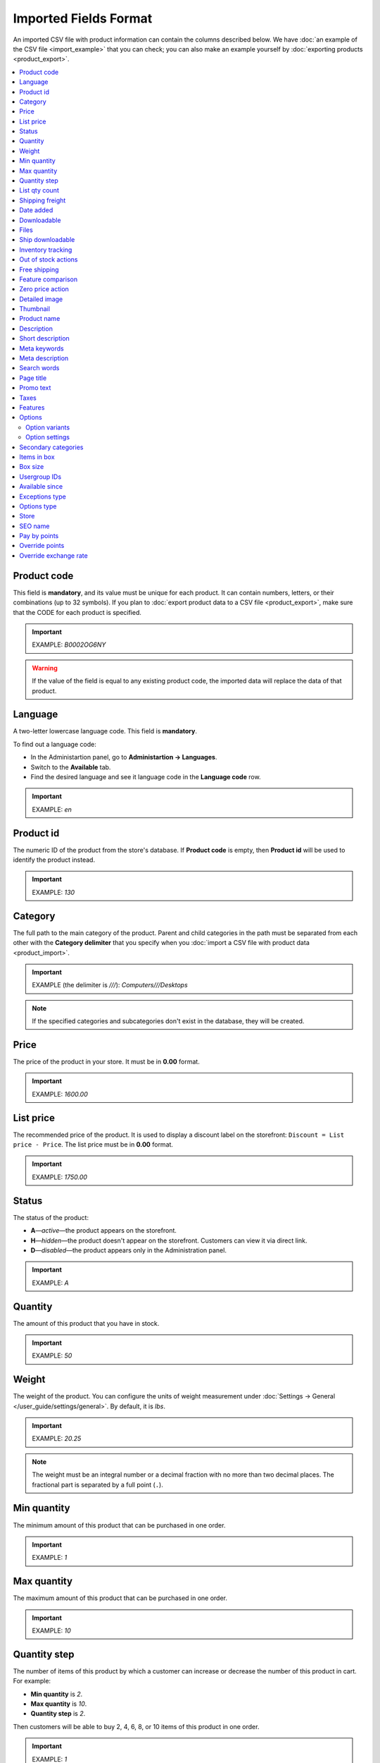 **********************
Imported Fields Format
**********************

An imported CSV file with product information can contain the columns described below. We have :doc:`an example of the CSV file <import_example>` that you can check; you can also make an example yourself by :doc:`exporting products <product_export>`.

.. contents::
   :backlinks: none
   :local:

============
Product code 
============

This field is **mandatory**, and its value must be unique for each product. It can contain numbers, letters, or their combinations (up to 32 symbols). If you plan to :doc:`export product data to a CSV file <product_export>`, make sure that the CODE for each product is specified.

.. important::

    EXAMPLE: *B0002OG6NY*

.. warning::

    If the value of the field is equal to any existing product code, the imported data will replace the data of that product.

========
Language
========

A two-letter lowercase language code. This field is **mandatory**.

To find out a language code:

* In the Administartion panel, go to **Administartion → Languages**.

* Switch to the **Available** tab.

* Find the desired language and see it language code in the **Language code** row.

.. important::

    EXAMPLE: *en*

==========
Product id
========== 

The numeric ID of the product from the store's database. If **Product code** is empty, then **Product id** will be used to identify the product instead.

.. important::

    EXAMPLE: *130*

========
Category
========

The full path to the main category of the product. Parent and child categories in the path must be separated from each other with the **Category delimiter** that you specify when you :doc:`import a CSV file with product data <product_import>`.

.. important::

    EXAMPLE (the delimiter is *///*): *Computers///Desktops*

.. note::

    If the specified categories and subcategories don't exist in the database, they will be created.

=====
Price
===== 

The price of the product in your store. It must be in **0.00** format.

.. important::

    EXAMPLE: *1600.00*

==========
List price
==========

The recommended price of the product. It is used to display a discount label on the storefront: ``Discount = List price - Price``. The list price must be in **0.00** format.

.. important::

    EXAMPLE: *1750.00*

======
Status
====== 

The status of the product:

* **A**—*active*—the product appears on the storefront. 

* **H**—*hidden*—the product doesn't appear on the storefront. Customers can view it via direct link.

* **D**—*disabled*—the product appears only in the Administration panel.

.. important::

    EXAMPLE: *A*

========
Quantity
========

The amount of this product that you have in stock.

.. important::

    EXAMPLE: *50*

======
Weight
====== 

The weight of the product. You can configure the units of weight measurement under :doc:`Settings → General </user_guide/settings/general>`. By default, it is *lbs*. 

.. important::

    EXAMPLE: *20.25*

.. note::

    The weight must be an integral number or a decimal fraction with no more than two decimal places. The fractional part is separated by a full point (``.``).

============
Min quantity
============

The minimum amount of this product that can be purchased in one order. 

.. important::

    EXAMPLE: *1*

============
Max quantity
============

The maximum amount of this product that can be purchased in one order.

.. important::

    EXAMPLE: *10*

=============
Quantity step
=============
 
The number of items of this product by which a customer can increase or decrease the number of this product in cart. For example:

* **Min quantity** is *2*.

* **Max quantity** is *10*. 

* **Quantity step** is *2*.

Then customers will be able to buy 2, 4, 6, 8, or 10 items of this product in one order. 

.. important::

    EXAMPLE: *1*

==============
List qty count
==============

The maximum number of choices in the drop-down list that allows you to select the number of product items in cart. For example:

* **Min quantity** is *2*.

* **Max quantity** is *10*. 

* **Quantity step** is *2*.

* **List qty count** is *3*.

Then customers will be able to choose between 2, 4, or 6 items of this product. 

.. important::

    EXAMPLE: *10*

.. note::

    Using **List qty count** will turn the **Quantity** input field on the product page into a select box.

================
Shipping freight
================ 

The additional shipping cost for this particular product, which is specified in the primary currency of the store. The shipping freight is added to the shipping charges calculated at checkout; it can be used as packaging cost.

.. important::

    EXAMPLE: *2.00*

.. note::

    Assuming that the calculated shipping charges are $50, and the shipping freight of a product is $5, then having 3 items in the cart would make the total shipping cost $65.

==========
Date added
==========

The date when the product was added. It uses the **dd mmm yyyy 00:00:00** format.

.. important::

    EXAMPLE: *25 Dec 2011 14:05:00*

.. note::

     If this field is not filled in, the date and time when the product was imported will be used instead.

============
Downloadable
============

* **Y**—the product is downloadable.

* **N**—the product is not downloadable.

.. important::

    EXAMPLE: *Y*

.. note::

    To allow the creation of downloadable products in your store, go to **Settings → General** and tick the **Enable selling downloadable products** checkbox.

=====
Files
=====

The full path to the files of the downloadable product.

.. important::

    EXAMPLE: */home/client/public_html/cscart-4.3.1/var/files/exim/backup/downloads/filename.pdf*

The file can be specified without a path (just its name) if you specify **Files directory** when you :doc:`import a CSV file with product data <product_import>`. Several files must be delimited with a comma.

.. important::

    EXAMPLE: *file1.pdf, file2.jpg*

=================
Ship downloadable
=================

* **Y**—calculate the shipping cost for the downloadable product just like for a tangible one.

* **N**—don't calculate shipping cost for a downloadable product.

==================
Inventory tracking
==================

* **D**—do not track the number of products in stock.

* **B**—track without options.

* **O**—track with options.

.. important::

    EXAMPLE: *D*

====================
Out of stock actions
==================== 

This field determines :doc:`what customers can do on the product page when the product is out of stock <../products/out_of_stock_actions>`:

* **B**—buy the product in advance. 

* **S**—sign up to receive an email notification when the product is available. 

* **N**—nothing.

.. important::

    EXAMPLE: *B*

=============
Free shipping
=============

* **Y**—the product is shipped for free and won't be taken into account for shipping cost calculation, if the shipping method can be used for free shipping.

* **N**—the product isn't shipped for free and will always be taken into account for shipping cost calculation.

.. important::

    EXAMPLE: *Y*

==================
Feature comparison
================== 

* **Y**—the product can be added to the comparison list.

* **N**—the product can't be added to the comparison list.

.. important::

    EXAMPLE: *Y*

=================
Zero price action
=================

This field describes the action when the product price is zero:

* **R**—do not allow to add the product to cart.

* **P**—allow to add the product to cart.

* **A**—ask customer to enter the price.

.. important::

    EXAMPLE: *A*

.. _csv-detailed-image-import:

==============
Detailed image
==============

The full path to the detailed product image.

.. important::

    EXAMPLE: */home/client/public_html/cscart/var/files/exim/backup/images/detailed_image.jpg*

The image file can be specified without a path (just its name) if you specify **Images directory** when you :doc:`import a CSV file with product data <product_import>`.

You can specify alternative text for images by adding it after the path. For example, to specify *ALT TEXT* as an alternative text for image in English and German, import the image as follows:

.. important::

    EXAMPLE: */home/client/public_html/cscart/var/files/exim/backup/images/detailed_image.jpg#{[de]:ALT TEXT;[en]:ALT TEXT;}*

=========
Thumbnail
=========

The full path to the product thumbnail image. **Thumbnails are generated from detailed images automatically**, so you need to use this field only if you want a custom thumbnail for the product.

.. important::

    EXAMPLE: */home/client/public_html/cscart/var/files/exim/backup/images/thumbnail_image.jpg*

.. note::

    Specifying the paths and alternative text of the thumbnail works the same way as for :ref:`the detailed image <csv-detailed-image-import>`.

============
Product name
============

The name of the product, which can contain up to 255 symbols.

.. important::

    EXAMPLE: *Adidas Men's ClimaCool Short Sleeve Mock*

===========
Description
===========

The full description of the product, which can contain up to 16 777 215 symbols.

.. important::

    EXAMPLE: *ClimaCool is softer than cotton and resists pilling better than other natural and synthetic fibers. The shape and placement of ClimaCool fibers help move moisture quickly to the outer surface, where it evaporates away from the body. Adidas Mens ClimaCool Short Sleeve Mocks features: 100% polyester Coolmax Extreme - UV protection; ClimaCool is a superior moisture management technology designed to regulate skin temperature, improve the flow of air and dry faster; ClimaCool is proven to reduce skin temperature and heart rate during exercise; Short sleeve mock; Coolmax Extreme rib knit mock; Set-in sleeve; Jacquard mesh side panels for added breathability; Open hem sleeves*

=================
Short description
=================

The short description of the product, which can contain up to 16 777 215 symbols.

.. important::

    EXAMPLE: *100% circular rib Coolmax« Extreme 1x1 mini-rib solid pique mock with UV and anti-microbial finish.*

=============
Meta keywords
=============

The meta keywords of the product, which can contain up to 255 symbols; used for SEO purposes.

.. important::

    EXAMPLE: *adidas, climacool, clima cool, mock turtleneck, golf shirts, uv protection, sun*

================
Meta description
================

The meta description of the product, which can contain up to 255 symbols; used for SEO purposes.

.. important::

    EXAMPLE: *Adidas Men's ClimaCool Short Sleeve Mock*

============
Search words
============ 

The list of search words for the product, which can contain up to 65 535 symbols. A product with search words can be found by entering these search words in the CS-Cart's built-in search bar.

.. important::

    EXAMPLE: *adidas, climacool, men*

.. note::

    CS-Cart & Multi-Vendor search is not case-sensitive.

==========
Page title
==========

The name of the page as displayed in a browser, which can contain up to 255 symbols.

.. important::

	EXAMPLE: *Adidas Men's ClimaCool Short Sleeve Mock*

==========
Promo text
==========

A short promo text displayed on the product page, which can contain up to 16 777 215 symbols.

.. important::

    EXAMPLE: *FREE US shipping over $100! Orders within next 2 days will be shipped on Monday*

=====
Taxes
=====

The names of the taxes which will be applied to the product. Several taxes must be delimited with a comma.

.. important::

	EXAMPLE: *VAT, test*

.. warning::

     :doc:`Create taxes <../../shipping_and_taxes/taxes/set_up_tax>` **before** you import products with those taxes.

========
Features
========

All features that you import must follow this format::

  {Feature ID} (Group name) Feature name: Feature type[Feature value] 

* **Feature ID**—the ID of the feature. 

* **Group name**—the name of the feature group.

* **Feature name**—the name of the feature.

* **Feature type**—the type of the feature:

  * **C**—checkbox.

  * **M**—multiple checkboxes.

  * **S**—text select box.

  * **N**—number select box.

  * **E**—extended select box (Brand/Manufacturer).

  * **T**—simple text.

  * **O**—number.

  * **D**—date.

* **Feature value**—the value of the feature (several values can be delimited with a comma). Several features must be delimited with a semicolon.

.. important::

    EXAMPLE: *T[1233423423]; Release date: D[05/05/07]; Color: S[Red]*

.. note::

    If a feature or its variant doesn't exist in the database, it will be created automatically. You can also :doc:`create features manually <../features/product_features>` or import them **before** you import products with those features.

=======
Options
=======

All product options that you import must follow this format:

  *(Storefront) Option name: Option type[Variant1///variant_property=value///variant_property=value, ..., VariantN///variant_property=value///variant_property=value]///setting=value///setting=value*

.. note::

    Several options must be delimited with a semicolon (``;``).

* **(Storefront)**—the name of the storefront.

  .. warning::

      If you don't specify the storefront, you won't be able to edit the options.

* **Option name**—the name of the option.

* **Option type**—the type of the option:

  * **I**—text.

  * **T**—text area.
 
  * **S**—select box.

  * **R**—radio group.

  * **C**—checkbox.

.. important::

    EXAMPLE (text options): *(Simtech) Your age: I; (Simtech) Date of birth: I; (Simtech) Notes: T*

---------------
Option variants
---------------

Variants can be specified for *select box* (*S*) and *radio group* (*R*) options right after the option name:

  *(Storefront) Option name: Option type[Variant1///variant_property=value///variant_property=value, ..., VariantN///variant_property=value///variant_property=value]*

* **Variant1,2,...N**—the names of the variants. 

  .. important::

      EXAMPLE: *(Simtech) Color: S[Red, Green, Blue]; (Simtech) Size: R[S, M, L, XL, XXL]*

* **///**—the feature values delimiter that you specify when you :doc:`import a CSV file with product data <product_import>`.

* **variant_property=value///variant_property=value**—the properties of an option variant: 

  * **modifier**—a positive or negative value that is added to or subtracted from the product price when this option variant is selected.

  * **modifier_type**—the type of the price modifier:

    * **P**—a percentage.

    * **A**—a fixed value in the primary currency of the store.

  * **weight_modifier**—a positive or negative value that is added to or subtracted from the product weight when this option variant is selected.

  * **weight_modifier_type**—the type of the weight modifier:

    * **P**—a percentage.

    * **A**—a fixed value in the weight measurement unit of the store. 

  * **image**—an image of an option variant. This field works the same way as :ref:`the detailed image <csv-detailed-image-import>`.

.. important::

    EXAMPLE: *(Simtech) Size: S[Normal,Large///modifier=10.000///modifier_type=P///weight_modifier=20.000///weight_modifier_type=A]; Color: S[Grey///image=exim/backup/images/variant_image/grey_example.jpg,Black///modifier=50.000///modifier_type=A///image=exim/backup/images/variant_image/black_example.jpg]*

---------------
Option settings
---------------

Settings can be specified after the option variants. Here are the settings that you may specify:

* **inventory**—determines if this option can be a part of an :doc:`option combination </user_guide/manage_products/options/option_combinations>` and has to be tracked separately:

  * **Y**—yes.

  * **N**—no.

* **missing_variants_handling**—determines what happens when all the variants of the option are disabled or not specified at all: 

  * **M**—display message.

  * **H**—hide option completely.

* **required**—if an option is required, customers will have to select/enter the variant of this option.

  * **Y**—the option is required.

  * **N**—the option isn't required.

* **status**—the status of the option:

  * **A**—active.

  * **D**—disabled.

  .. important::

      EXAMPLE: *(Simtech) Color: S[Red///modifier=5///modifier_type=A,Green///modifier=10///modifier_type=P]///inventory=Y///missing_variants_handling=M///required=Y///status=A*

* **multiupload** (for options with the *File* (*F*) type)—determines if customers can upload several files for one option. 

  * **Y**—yes.

  * **N**—no.

* **allowed_extensions** (for options with the *File* (*F*) type)—the extensions of the files that the customers are allowed to upload.

* **max_file_size** (for options with the *File* (*F*) type)—the maximum size of an uploaded file in KBs.

  .. important::

      EXAMPLE: *(Simtech) Custom image: F///required=Y///multiupload=N///allowed_extensions=jpg,bmp,gif///max_file_size=1000*

====================
Secondary categories
====================

The full path to additional categories to which the product is assigned. Parent and child categories must be separated with the **Category delimiter** that you specify when you :doc:`import a CSV file with product data <product_import>`. If a product is assigned to several secondary categories, the paths to each category must be delimited with a semicolon (``;``).

.. important::

    EXAMPLE (the delimiter is *///*): *Computers///New products; Computers///Desktops*

============
Items in box
============ 

The minimum and maximum number of product items to be shipped in a separate box. This field is used for automatic calculation of the shipping cost. The format of data in this field is as follows: **min:[number];max:[number]**.

.. important::

    EXAMPLE: *min:1;max:5*

========
Box size
========

Dimensions of a box. This field is used for automatic calculation of the shipping cost. The format of data in this field is as follows: **length:[number];width:[number];height:[number]**.

.. important::

    EXAMPLE: *length:10;width:15;height:15*

=============
Usergroup IDs
=============

Numeric IDs of the user groups will be able to see the product.

Here are the IDs that CS-Cart and Multi-Vendor have by default:

* *0*—all users

* *1*—guests

* *2*—registered users

.. important::

    EXAMPLE: *0,1,2,3*

===============
Available since
===============

The date when the product becomes available for sale. It must use the following format: **dd mmm yyyy 00:00:00**. It is used when the product isn't available yet, and the :doc:`out-of-stock action </user_guide/manage_products/products/out_of_stock_actions>` is set to *Buy in advance*.

.. important::

    EXAMPLE: *25 Dec 2015 14:05:00*

===============
Exceptions type
===============

The type of the :doc:`product option exceptions </user_guide/manage_products/options/exceptions>`: 

* **F**—all option exceptions are forbidden: the customer cannot add the product with such option combination to the cart. All other option combinations are allowed.

* **A**—only option exceptions are allowed: the customer can add a product with such option combinations to the cart. However, other option combinations are forbidden.

.. important::

    EXAMPLE: *F*

============
Options type
============

The order in which option variants are selected by a customer on the product page:

* **P**—simultaneous—customers can select variants for options in any order; each option has some variant selected by default.

* **S**—sequential—customer must select a variant for the first option, then for the second option, and so on; by default, no variant is selected.

.. important::

    EXAMPLE: *S*

=====
Store
===== 

The store that the item belongs to. This field is **mandatory** in CS-Cart.

.. important::

    EXAMPLE: *Sample Store*

.. note::

    Multi-Vendor has the **Vendor** field instead.

========
SEO name
========

The SEO name of the product.

.. important::

    EXAMPLE: *my-product*

=============
Pay by points
=============

* **Y**—customers can pay for the product with :doc:`reward points <../../addons/reward_points/index>`.

* **N**—customers can't pay for the product with :doc:`reward points <../../addons/reward_points/index>`.

.. important::

    EXAMPLE: *Y*

===============
Override points
===============

* **Y**—recalculate points awarded for buying the product.

* **N**—don't recalculate points awarded for buying the product.

.. important::

    EXAMPLE: *Y*

======================
Override exchange rate
======================

* **Y**—override global point exchange rate for this product.

* **N**—use global point exchange rate for this product.

.. important::

    EXAMPLE: *Y*
